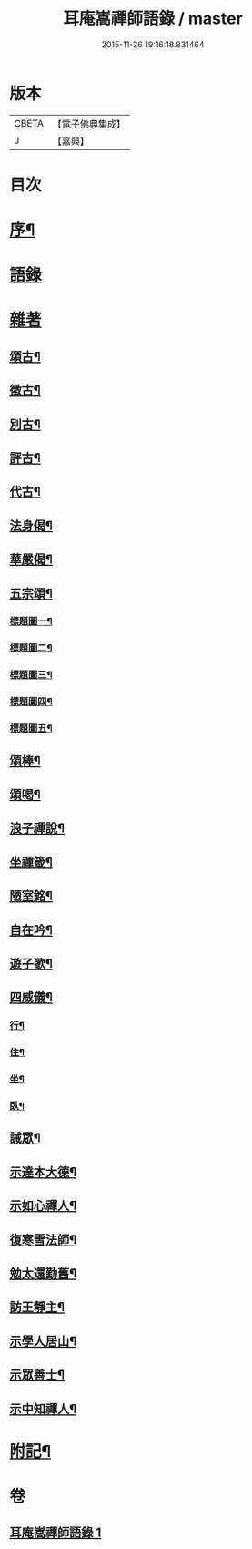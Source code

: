#+TITLE: 耳庵嵩禪師語錄 / master
#+DATE: 2015-11-26 19:16:18.831464
* 版本
 |     CBETA|【電子佛典集成】|
 |         J|【嘉興】    |

* 目次
* [[file:KR6q0453_001.txt::001-0685a2][序¶]]
* [[file:KR6q0453_001.txt::0685b3][語錄]]
* [[file:KR6q0453_001.txt::0687a24][雜著]]
** [[file:KR6q0453_001.txt::0687a25][頌古¶]]
** [[file:KR6q0453_001.txt::0687b5][徵古¶]]
** [[file:KR6q0453_001.txt::0687b17][別古¶]]
** [[file:KR6q0453_001.txt::0687b25][評古¶]]
** [[file:KR6q0453_001.txt::0687b30][代古¶]]
** [[file:KR6q0453_001.txt::0687c5][法身偈¶]]
** [[file:KR6q0453_001.txt::0687c8][華嚴偈¶]]
** [[file:KR6q0453_001.txt::0687c12][五宗頌¶]]
*** [[file:KR6q0453_001.txt::0687c13][標題圖一¶]]
*** [[file:KR6q0453_001.txt::0687c17][標題圖二¶]]
*** [[file:KR6q0453_001.txt::0687c21][標題圖三¶]]
*** [[file:KR6q0453_001.txt::0687c25][標題圖四¶]]
*** [[file:KR6q0453_001.txt::0687c29][標題圖五¶]]
** [[file:KR6q0453_001.txt::0688a3][頌棒¶]]
** [[file:KR6q0453_001.txt::0688a7][頌喝¶]]
** [[file:KR6q0453_001.txt::0688a11][浪子禪說¶]]
** [[file:KR6q0453_001.txt::0688a24][坐禪箴¶]]
** [[file:KR6q0453_001.txt::0688a29][陋室銘¶]]
** [[file:KR6q0453_001.txt::0688b4][自在吟¶]]
** [[file:KR6q0453_001.txt::0688b12][遊子歌¶]]
** [[file:KR6q0453_001.txt::0688b23][四威儀¶]]
*** [[file:KR6q0453_001.txt::0688b24][行¶]]
*** [[file:KR6q0453_001.txt::0688b28][住¶]]
*** [[file:KR6q0453_001.txt::0688c3][坐¶]]
*** [[file:KR6q0453_001.txt::0688c7][臥¶]]
** [[file:KR6q0453_001.txt::0688c12][誡眾¶]]
** [[file:KR6q0453_001.txt::0688c23][示達本大德¶]]
** [[file:KR6q0453_001.txt::0688c26][示如心禪人¶]]
** [[file:KR6q0453_001.txt::0688c29][復寒雪法師¶]]
** [[file:KR6q0453_001.txt::0689a4][勉太還勤舊¶]]
** [[file:KR6q0453_001.txt::0689a7][訪王靜主¶]]
** [[file:KR6q0453_001.txt::0689a11][示學人居山¶]]
** [[file:KR6q0453_001.txt::0689a14][示眾善士¶]]
** [[file:KR6q0453_001.txt::0689a17][示中知禪人¶]]
* [[file:KR6q0453_001.txt::0689b2][附記¶]]
* 卷
** [[file:KR6q0453_001.txt][耳庵嵩禪師語錄 1]]
